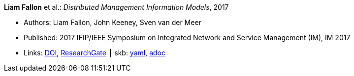 *Liam Fallon* et al.: _Distributed Management Information Models_, 2017

* Authors: Liam Fallon, John Keeney, Sven van der Meer
* Published: 2017 IFIP/IEEE Symposium on Integrated Network and Service Management (IM), IM 2017
* Links:
      link:https://doi.org/10.23919/INM.2017.7987306[DOI],
      link:https://www.researchgate.net/publication/316629867_Distributed_Management_Information_Models[ResearchGate]
    ┃ skb:
        https://github.com/vdmeer/skb/tree/master/data/library/inproceedings/2010/fallon-2017-im-a.yaml[yaml],
        https://github.com/vdmeer/skb/tree/master/data/library/inproceedings/2010/fallon-2017-im-a.adoc[adoc]

